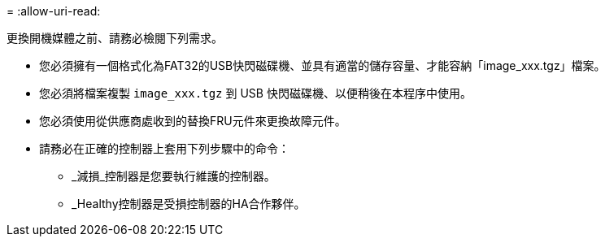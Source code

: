= 
:allow-uri-read: 


更換開機媒體之前、請務必檢閱下列需求。

* 您必須擁有一個格式化為FAT32的USB快閃磁碟機、並具有適當的儲存容量、才能容納「image_xxx.tgz」檔案。
* 您必須將檔案複製 `image_xxx.tgz` 到 USB 快閃磁碟機、以便稍後在本程序中使用。
* 您必須使用從供應商處收到的替換FRU元件來更換故障元件。
* 請務必在正確的控制器上套用下列步驟中的命令：
+
** _減損_控制器是您要執行維護的控制器。
** _Healthy控制器是受損控制器的HA合作夥伴。



